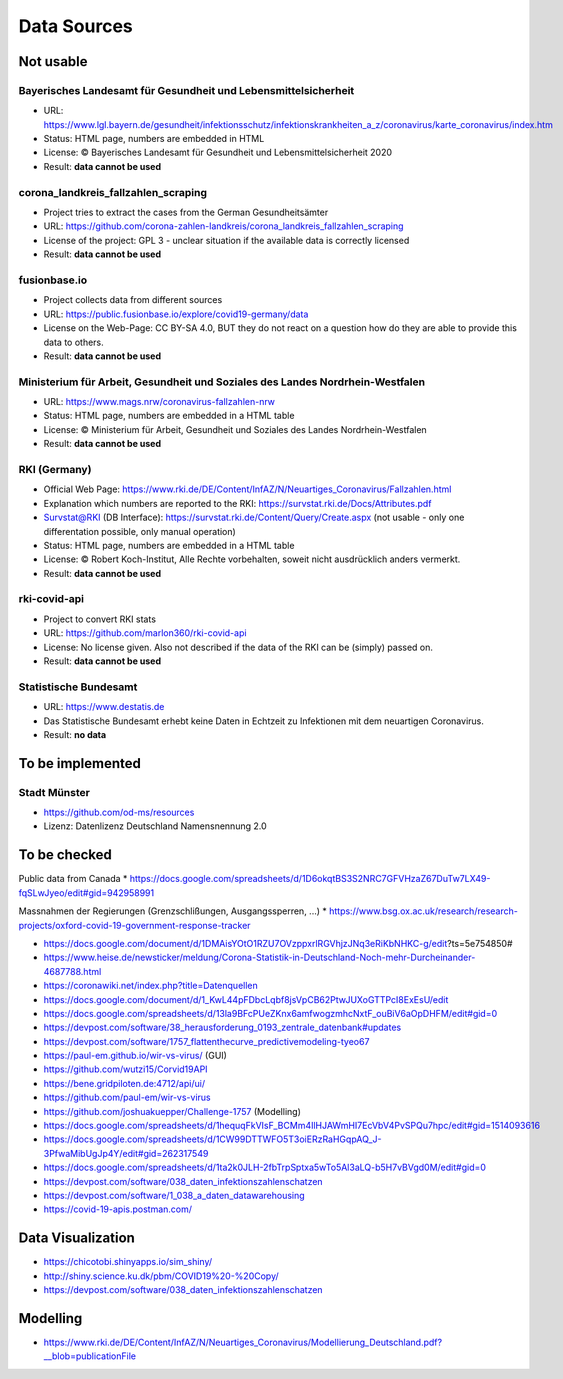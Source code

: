 Data Sources
++++++++++++

Not usable
==========

Bayerisches Landesamt für Gesundheit und Lebensmittelsicherheit
---------------------------------------------------------------

* URL: https://www.lgl.bayern.de/gesundheit/infektionsschutz/infektionskrankheiten_a_z/coronavirus/karte_coronavirus/index.htm
* Status: HTML page, numbers are embedded in HTML
* License: © Bayerisches Landesamt für Gesundheit und Lebensmittelsicherheit 2020
* Result: **data cannot be used**


corona_landkreis_fallzahlen_scraping
------------------------------------

* Project tries to extract the cases from the German Gesundheitsämter
* URL: https://github.com/corona-zahlen-landkreis/corona_landkreis_fallzahlen_scraping
* License of the project: GPL 3 - unclear situation if the available data is correctly licensed
* Result: **data cannot be used**


fusionbase.io
-------------

* Project collects data from different sources
* URL: https://public.fusionbase.io/explore/covid19-germany/data
* License on the Web-Page: CC BY-SA 4.0, BUT they do not react on a question
  how do they are able to provide this data to others.
* Result: **data cannot be used**


Ministerium für Arbeit, Gesundheit und Soziales des Landes Nordrhein-Westfalen
------------------------------------------------------------------------------

* URL: https://www.mags.nrw/coronavirus-fallzahlen-nrw
* Status: HTML page, numbers are embedded in a HTML table
* License: © Ministerium für Arbeit, Gesundheit und Soziales des Landes Nordrhein-Westfalen
* Result: **data cannot be used**


RKI (Germany)
-------------

* Official Web Page: https://www.rki.de/DE/Content/InfAZ/N/Neuartiges_Coronavirus/Fallzahlen.html
* Explanation which numbers are reported to the RKI: https://survstat.rki.de/Docs/Attributes.pdf
* Survstat@RKI (DB Interface): https://survstat.rki.de/Content/Query/Create.aspx
  (not usable - only one differentation possible, only manual operation)
* Status: HTML page, numbers are embedded in a HTML table
* License: © Robert Koch-Institut, Alle Rechte vorbehalten, soweit nicht ausdrücklich anders vermerkt.
* Result: **data cannot be used**


rki-covid-api
-------------

* Project to convert RKI stats
* URL: https://github.com/marlon360/rki-covid-api
* License: No license given. Also not described if the data of the RKI can be (simply) passed on.
* Result: **data cannot be used**


Statistische Bundesamt
----------------------

* URL: https://www.destatis.de
* Das Statistische Bundesamt erhebt keine Daten in Echtzeit zu Infektionen mit dem neuartigen Coronavirus.
* Result: **no data**


To be implemented
=================

Stadt Münster
-------------

* https://github.com/od-ms/resources
* Lizenz: Datenlizenz Deutschland Namensnennung 2.0


To be checked
=============

Public data from Canada
* https://docs.google.com/spreadsheets/d/1D6okqtBS3S2NRC7GFVHzaZ67DuTw7LX49-fqSLwJyeo/edit#gid=942958991

Massnahmen der Regierungen (Grenzschlißungen, Ausgangssperren, ...)
*  https://www.bsg.ox.ac.uk/research/research-projects/oxford-covid-19-government-response-tracker

* https://docs.google.com/document/d/1DMAisYOtO1RZU7OVzppxrlRGVhjzJNq3eRiKbNHKC-g/edit?ts=5e754850#
* https://www.heise.de/newsticker/meldung/Corona-Statistik-in-Deutschland-Noch-mehr-Durcheinander-4687788.html
* https://coronawiki.net/index.php?title=Datenquellen
* https://docs.google.com/document/d/1_KwL44pFDbcLqbf8jsVpCB62PtwJUXoGTTPcI8ExEsU/edit
* https://docs.google.com/spreadsheets/d/13la9BFcPUeZKnx6amfwogzmhcNxtF_ouBiV6aOpDHFM/edit#gid=0
* https://devpost.com/software/38_herausforderung_0193_zentrale_datenbank#updates
* https://devpost.com/software/1757_flattenthecurve_predictivemodeling-tyeo67
* https://paul-em.github.io/wir-vs-virus/ (GUI)
* https://github.com/wutzi15/Corvid19API
* https://bene.gridpiloten.de:4712/api/ui/
* https://github.com/paul-em/wir-vs-virus
* https://github.com/joshuakuepper/Challenge-1757 (Modelling)
* https://docs.google.com/spreadsheets/d/1hequqFkVIsF_BCMm4IlHJAWmHI7EcVbV4PvSPQu7hpc/edit#gid=1514093616
* https://docs.google.com/spreadsheets/d/1CW99DTTWFO5T3oiERzRaHGqpAQ_J-3PfwaMibUgJp4Y/edit#gid=262317549
* https://docs.google.com/spreadsheets/d/1ta2k0JLH-2fbTrpSptxa5wTo5Al3aLQ-b5H7vBVgd0M/edit#gid=0
* https://devpost.com/software/038_daten_infektionszahlenschatzen
* https://devpost.com/software/1_038_a_daten_datawarehousing
* https://covid-19-apis.postman.com/

Data Visualization
==================

* https://chicotobi.shinyapps.io/sim_shiny/
* http://shiny.science.ku.dk/pbm/COVID19%20-%20Copy/
* https://devpost.com/software/038_daten_infektionszahlenschatzen

  
Modelling
=========

* https://www.rki.de/DE/Content/InfAZ/N/Neuartiges_Coronavirus/Modellierung_Deutschland.pdf?__blob=publicationFile
